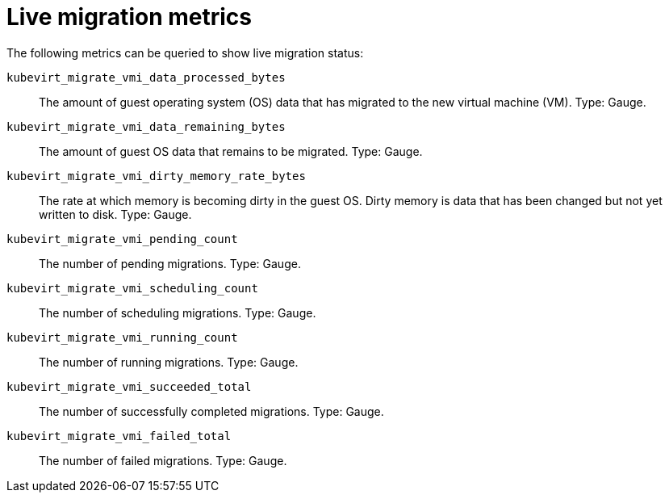 // Module included in the following assemblies:
//
// * virt/logging_events_monitoring/virt-monitor-vmi-migration.adoc
// * virt/logging_events_monitoring/virt-prometheus-queries.adoc

:_content-type: REFERENCE
[id="virt-live-migration-metrics_{context}"]
= Live migration metrics

The following metrics can be queried to show live migration status:

`kubevirt_migrate_vmi_data_processed_bytes`:: The amount of guest operating system (OS) data that has migrated to the new virtual machine (VM). Type: Gauge.

`kubevirt_migrate_vmi_data_remaining_bytes`:: The amount of guest OS data that remains to be migrated. Type: Gauge.

`kubevirt_migrate_vmi_dirty_memory_rate_bytes`:: The rate at which memory is becoming dirty in the guest OS. Dirty memory is data that has been changed but not yet written to disk. Type: Gauge.

`kubevirt_migrate_vmi_pending_count`:: The number of pending migrations. Type: Gauge.

`kubevirt_migrate_vmi_scheduling_count`:: The number of scheduling migrations. Type: Gauge.

`kubevirt_migrate_vmi_running_count`:: The number of running migrations. Type: Gauge.

`kubevirt_migrate_vmi_succeeded_total`:: The number of successfully completed migrations. Type: Gauge.

`kubevirt_migrate_vmi_failed_total`:: The number of failed migrations. Type: Gauge.

